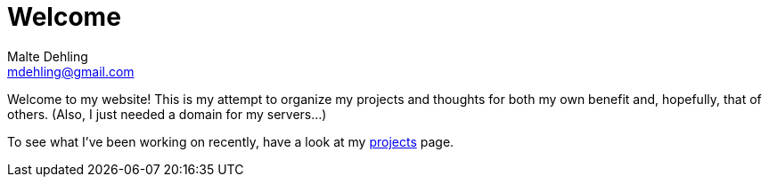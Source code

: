 = Welcome
Malte Dehling <mdehling@gmail.com>

Welcome to my website!  This is my attempt to organize my projects and
thoughts for both my own benefit and, hopefully, that of others.  (Also, I
just needed a domain for my servers...)

To see what I've been working on recently, have a look at my
link:/projects[projects] page.
